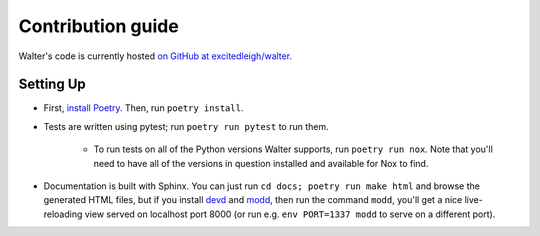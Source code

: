 Contribution guide
==================

Walter's code is currently hosted `on GitHub at excitedleigh/walter <https://github.com/excitedleigh/walter>`_.

Setting Up
----------

- First, `install Poetry <https://python-poetry.org/docs/#installation>`_. Then, run ``poetry install``.
- Tests are written using pytest; run ``poetry run pytest`` to run them.

    - To run tests on all of the Python versions Walter supports, run ``poetry run nox``. Note that you'll need to have all of the versions in question installed and available for Nox to find.

- Documentation is built with Sphinx. You can just run ``cd docs; poetry run make html`` and browse the generated HTML files, but if you install `devd <https://github.com/cortesi/devd>`_ and `modd <https://github.com/cortesi/modd>`_, then run the command ``modd``, you'll get a nice live-reloading view served on localhost port 8000 (or run e.g. ``env PORT=1337 modd`` to serve on a different port).
